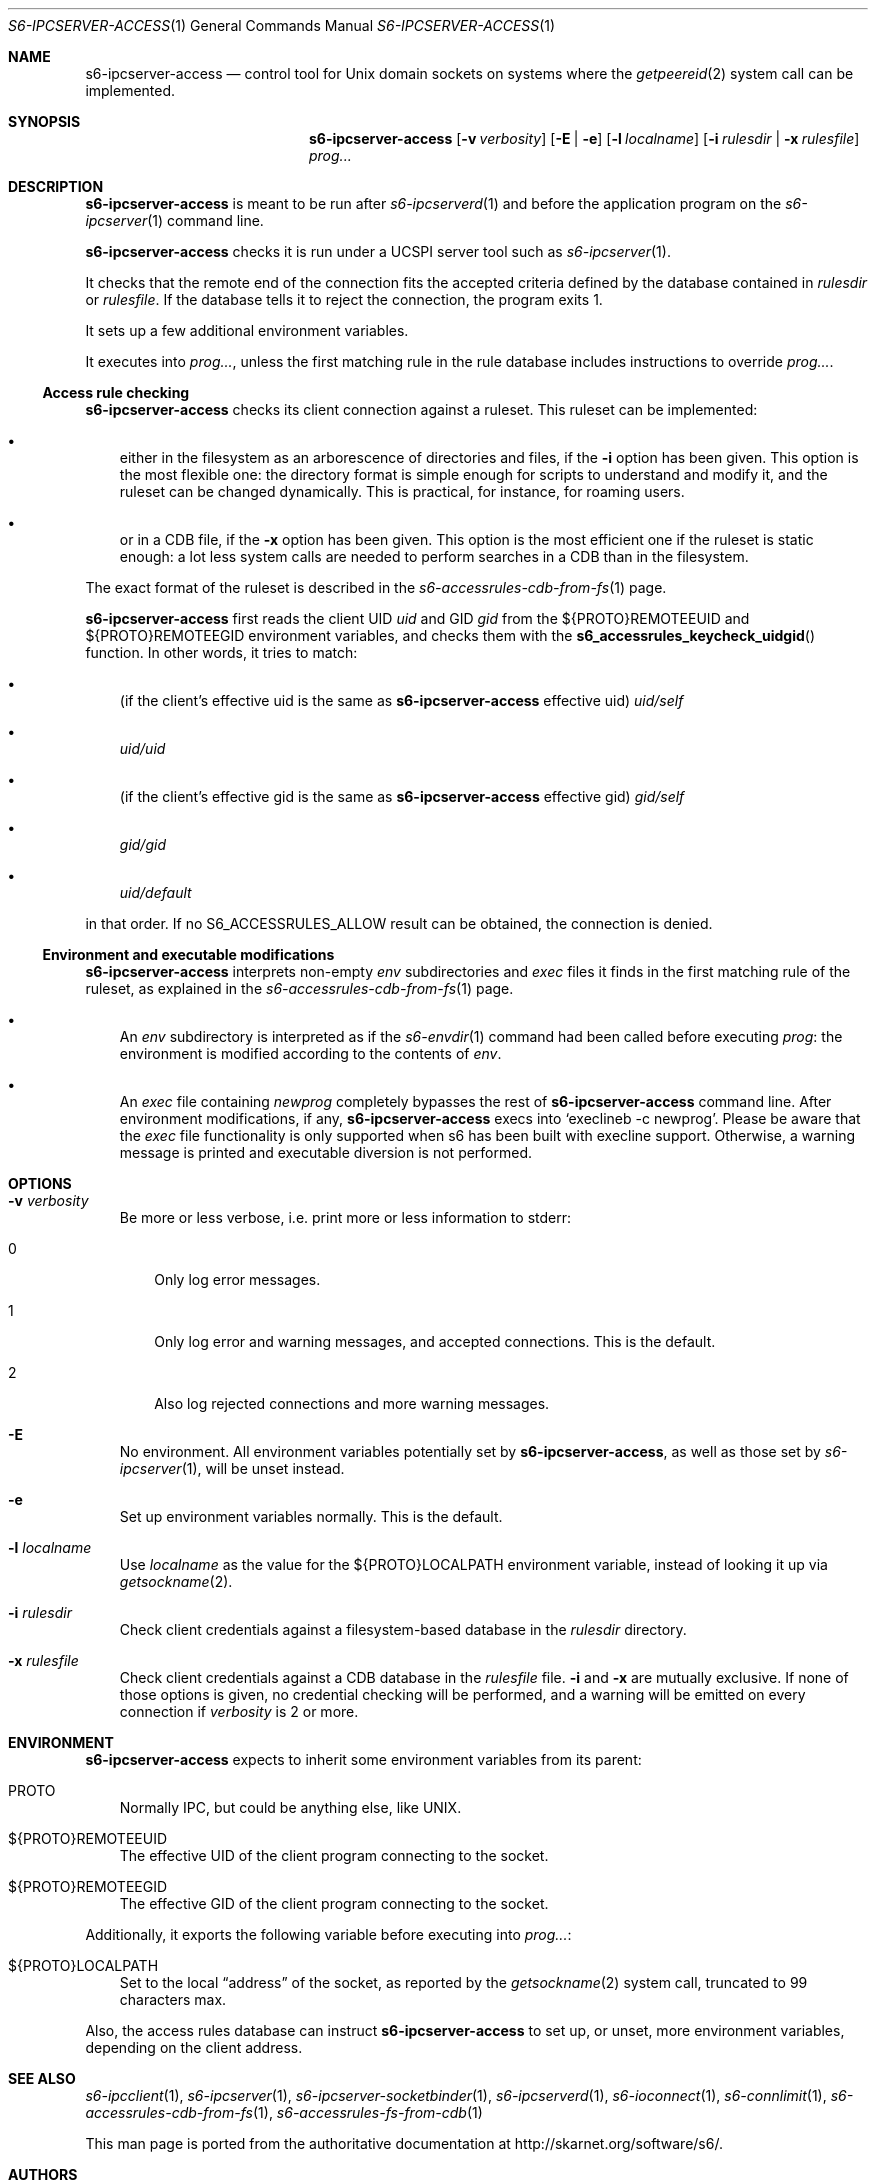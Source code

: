 .Dd August 25, 2020
.Dt S6-IPCSERVER-ACCESS 1
.Os
.Sh NAME
.Nm s6-ipcserver-access
.Nd control tool for Unix domain sockets on systems where the
.Xr getpeereid 2
system call can be implemented.
.Sh SYNOPSIS
.Nm
.Op Fl v Ar verbosity
.Op Fl E | e
.Op Fl l Ar localname
.Op Fl i Ar rulesdir | Fl x Ar rulesfile
.Ar prog...
.Sh DESCRIPTION
.Nm
is meant to be run after
.Xr s6-ipcserverd 1
and before the application program on the
.Xr s6-ipcserver 1
command line.
.Pp
.Nm
checks it is run under a UCSPI server tool such as
.Xr s6-ipcserver 1 .
.Pp
It checks that the remote end of the connection fits the accepted
criteria defined by the database contained in
.Ar rulesdir
or
.Ar rulesfile .
If the database tells it to reject the connection, the program exits
1.
.Pp
It sets up a few additional environment variables.
.Pp
It executes into
.Ar prog... ,
unless the first matching rule in the rule database includes
instructions to override
.Ar prog... .
.Ss Access rule checking
.Nm
checks its client connection against a ruleset. This ruleset can be
implemented:
.Bl -bullet -width x
.It
either in the filesystem as an arborescence of directories and files,
if the
.Fl i
option has been given. This option is the most flexible one: the
directory format is simple enough for scripts to understand and modify
it, and the ruleset can be changed dynamically. This is practical, for
instance, for roaming users.
.It
or in a CDB file, if the
.Fl x
option has been given. This option is the most efficient one if the
ruleset is static enough: a lot less system calls are needed to
perform searches in a CDB than in the filesystem.
.El
.Pp
The exact format of the ruleset is described in the
.Xr s6-accessrules-cdb-from-fs 1
page.
.Pp
.Nm
first reads the client UID
.Em uid
and GID
.Em gid
from the
.Ev ${PROTO}REMOTEEUID
and
.Ev ${PROTO}REMOTEEGID
environment variables, and checks them with the
.Fn s6_accessrules_keycheck_uidgid
function. In other words, it tries to match:
.Bl -bullet -width x
.It
(if the client's effective uid is the same as
.Sm off
.Nm
.Ap
.Sm on
effective uid)
.Pa uid/self
.It
.Sm off
.Pa uid/
.Em uid
.Sm on
.It
(if the client's effective gid is the same as
.Sm off
.Nm
.Ap
.Sm on
effective gid)
.Pa gid/self
.It
.Sm off
.Pa gid/
.Em gid
.Sm on
.It
.Pa uid/default
.El
.Pp
in that order. If no
.Dv S6_ACCESSRULES_ALLOW
result can be obtained, the connection is denied.
.Ss Environment and executable modifications
.Nm
interprets non-empty
.Pa env
subdirectories and
.Pa exec
files it finds in the first matching rule of the ruleset, as explained
in the
.Xr s6-accessrules-cdb-from-fs 1
page.
.Bl -bullet -width x
.It
An
.Pa env
subdirectory is interpreted as if the
.Xr s6-envdir 1
command had been called before executing
.Ar prog :
the environment is modified according to the contents of
.Pa env .
.It
An
.Pa exec
file containing
.Em newprog
completely bypasses the rest of
.Sm off
.Nm
.Ap
.Sm on
command line. After environment modifications, if any,
.Nm
execs into
.Ql execlineb -c newprog .
Please be aware that the
.Pa exec
file functionality is only supported when s6 has been built with
execline support. Otherwise, a warning message is printed and
executable diversion is not performed.
.El
.Sh OPTIONS
.Bl -tag -width x
.It Fl v Ar verbosity
Be more or less verbose, i.e. print more or less information to stderr:
.Bl -tag -width x
.It 0
Only log error messages.
.It 1
Only log error and warning messages, and accepted connections. This is
the default.
.It 2
Also log rejected connections and more warning messages.
.El
.It Fl E
No environment. All environment variables potentially set by
.Nm ,
as well as those set by
.Xr s6-ipcserver 1 ,
will be unset instead.
.It Fl e
Set up environment variables normally. This is the default.
.It Fl l Ar localname
Use
.Ar localname
as the value for the
.Ev ${PROTO}LOCALPATH
environment variable, instead of looking it up via
.Xr getsockname 2 .
.It Fl i Ar rulesdir
Check client credentials against a filesystem-based database in the
.Ar rulesdir
directory.
.It Fl x Ar rulesfile
Check client credentials against a CDB database in the
.Ar rulesfile
file.
.Fl i
and
.Fl x
are mutually exclusive. If none of those options is given, no
credential checking will be performed, and a warning will be emitted
on every connection if
.Ar verbosity
is 2 or more.
.El
.Sh ENVIRONMENT
.Nm
expects to inherit some environment variables from its parent:
.Bl -tag -width x
.It PROTO
Normally IPC, but could be anything else, like UNIX.
.It ${PROTO}REMOTEEUID
The effective UID of the client program connecting to the socket.
.It ${PROTO}REMOTEEGID
The effective GID of the client program connecting to the socket.
.El
.Pp
Additionally, it exports the following variable before executing into
.Ar prog... :
.Bl -tag -width x
.It ${PROTO}LOCALPATH
Set to the local
.Dq address
of the socket, as reported by the
.Xr getsockname 2
system call, truncated to 99 characters max.
.El
.Pp
Also, the access rules database can instruct
.Nm
to set up, or unset, more environment variables, depending on the
client address.
.Sh SEE ALSO
.Xr s6-ipcclient 1 ,
.Xr s6-ipcserver 1 ,
.Xr s6-ipcserver-socketbinder 1 ,
.Xr s6-ipcserverd 1 ,
.Xr s6-ioconnect 1 ,
.Xr s6-connlimit 1 ,
.Xr s6-accessrules-cdb-from-fs 1 ,
.Xr s6-accessrules-fs-from-cdb 1
.Pp
This man page is ported from the authoritative documentation at
.Lk http://skarnet.org/software/s6/ .
.Sh AUTHORS
.An Laurent Bercot

